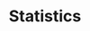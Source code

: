 #+HTML_HEAD: <link rel="stylesheet" type="text/css" href="../theme.css">

#+NAME: add-bars
#+BEGIN_SRC emacs-lisp :exports none :results output
  (load-file "../bars.el")
#+END_SRC
#+CALL: add-bars()

#+TITLE: Statistics

#+BEGIN_SRC emacs-lisp :exports results :results output raw
  (load-file "../create-index.el")
  (create-index)
#+END_SRC
